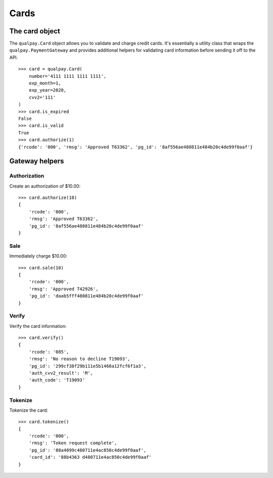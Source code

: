 =====
Cards
=====

The card object
===============

The ``qualpay.Card`` object allows you to validate and charge credit cards. It's
essentially a utility class that wraps the ``qualpay.PaymentGateway`` and
provides additional helpers for validating card information before sending
it off to the API.

::

    >>> card = qualpay.Card(
        number='4111 1111 1111 1111',
        exp_month=1,
        exp_year=2020,
        cvv2='111'
    )
    >>> card.is_expired
    False
    >>> card.is_valid
    True
    >>> card.authorize(1)
    {'rcode': '000', 'rmsg': 'Approved T63362', 'pg_id': '8af556ae480811e484b20c4de99f0aaf'}


Gateway helpers
===============

Authorization
-------------

Create an authorization of $10.00::

    >>> card.authorize(10)
    {
        'rcode': '000',
        'rmsg': 'Approved T63362',
        'pg_id': '8af556ae480811e484b20c4de99f0aaf'
    }


Sale
----

Immediately charge $10.00::

    >>> card.sale(10)
    {
        'rcode': '000',
        'rmsg': 'Approved T42926',
        'pg_id': 'daab5fff480811e484b20c4de99f0aaf'
    }

Verify
------

Verify the card information::

    >>> card.verify()
    {
        'rcode': '085',
        'rmsg': 'No reason to decline T19093',
        'pg_id': '299cf38f29b111e5b1460a12fcf6f1a3',
        'auth_cvv2_result': 'M',
        'auth_code': 'T19093'
    }

Tokenize
--------

Tokenize the card::

    >>> card.tokenize()
    {
        'rcode': '000',
        'rmsg': 'Token request complete',
        'pg_id': '88a4099c480711e4ac850c4de99f0aaf',
        'card_id': '88b4363 d480711e4ac850c4de99f0aaf'
    }
